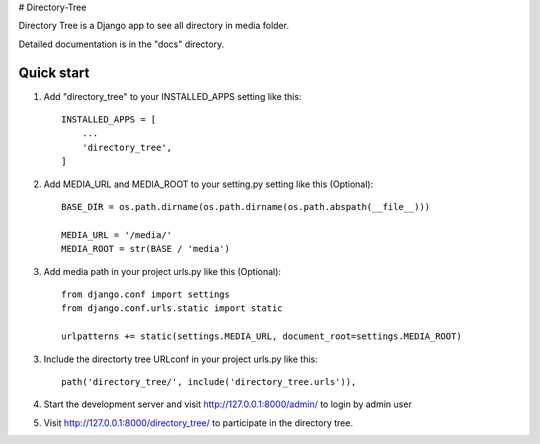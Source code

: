 # Directory-Tree

Directory Tree is a Django app to see all directory in media folder.

Detailed documentation is in the "docs" directory.

Quick start
-----------

1. Add "directory_tree" to your INSTALLED_APPS setting like this::

    INSTALLED_APPS = [
        ...
        'directory_tree',
    ]

2. Add MEDIA_URL and MEDIA_ROOT to your setting.py setting like this (Optional)::

    BASE_DIR = os.path.dirname(os.path.dirname(os.path.abspath(__file__)))

    MEDIA_URL = '/media/'
    MEDIA_ROOT = str(BASE / 'media')

3. Add media path in your project urls.py like this (Optional)::

    from django.conf import settings
    from django.conf.urls.static import static

    urlpatterns += static(settings.MEDIA_URL, document_root=settings.MEDIA_ROOT)

3. Include the directorty tree URLconf in your project urls.py like this::

    path('directory_tree/', include('directory_tree.urls')),


4. Start the development server and visit http://127.0.0.1:8000/admin/
   to login by admin user

5. Visit http://127.0.0.1:8000/directory_tree/ to participate in the directory tree.